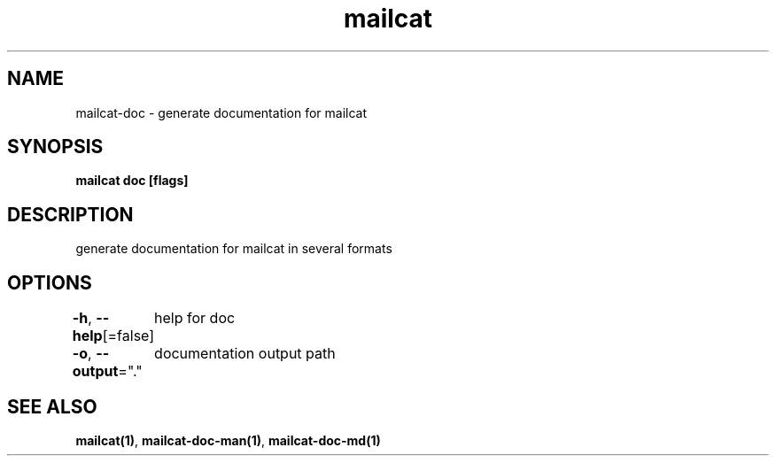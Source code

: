 .nh
.TH "mailcat" "1" "Apr 2023" "" ""

.SH NAME
.PP
mailcat-doc - generate documentation for mailcat


.SH SYNOPSIS
.PP
\fBmailcat doc [flags]\fP


.SH DESCRIPTION
.PP
generate documentation for mailcat in several formats


.SH OPTIONS
.PP
\fB-h\fP, \fB--help\fP[=false]
	help for doc

.PP
\fB-o\fP, \fB--output\fP="."
	documentation output path


.SH SEE ALSO
.PP
\fBmailcat(1)\fP, \fBmailcat-doc-man(1)\fP, \fBmailcat-doc-md(1)\fP
